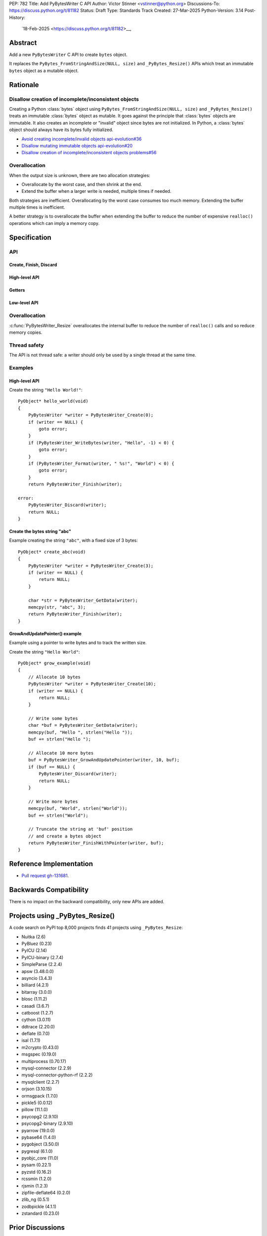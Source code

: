 PEP: 782
Title: Add PyBytesWriter C API
Author: Victor Stinner <vstinner@python.org>
Discussions-To: https://discuss.python.org/t/81182
Status: Draft
Type: Standards Track
Created: 27-Mar-2025
Python-Version: 3.14
Post-History:
  `18-Feb-2025 <https://discuss.python.org/t/81182>__,


.. highlight:: c


Abstract
========

Add a new ``PyBytesWriter`` C API to create ``bytes`` object.

It replaces the ``PyBytes_FromStringAndSize(NULL, size)`` and
``_PyBytes_Resize()`` APIs which treat an immutable ``bytes`` object as
a mutable object.


Rationale
=========

Disallow creation of incomplete/inconsistent objects
----------------------------------------------------

Creating a Python :class:`bytes` object using
``PyBytes_FromStringAndSize(NULL, size)`` and ``_PyBytes_Resize()``
treats an immutable :class:`bytes` object as mutable. It goes against
the principle that :class:`bytes` objects are immutable. It also creates
an incomplete or "invalid" object since bytes are not initialized. In
Python, a :class:`bytes` object should always have its bytes fully
initialized.

* `Avoid creating incomplete/invalid objects api-evolution#36
  <https://github.com/capi-workgroup/api-evolution/issues/36>`_
* `Disallow mutating immutable objects api-evolution#20
  <https://github.com/capi-workgroup/api-evolution/issues/20>`_
* `Disallow creation of incomplete/inconsistent objects problems#56
  <https://github.com/capi-workgroup/problems/issues/56>`_

Overallocation
--------------

When the output size is unknown, there are two allocation strategies:

* Overallocate by the worst case, and then shrink at the end.
* Extend the buffer when a larger write is needed, multiple times if
  needed.

Both strategies are inefficient. Overallocating by the worst case
consumes too much memory. Extending the buffer multiple times is
inefficient.

A better strategy is to overallocate the buffer when extending the
buffer to reduce the number of expensive ``realloc()`` operations which
can imply a memory copy.


Specification
=============

API
---

.. c:type:: PyBytesWriter

   A Python :class:`bytes` writer instance created by
   :c:func:`PyBytesWriter_Create`.

   The instance must be destroyed by :c:func:`PyBytesWriter_Finish` or
   :c:func:`PyBytesWriter_Discard`.

Create, Finish, Discard
^^^^^^^^^^^^^^^^^^^^^^^

.. c:function:: PyBytesWriter* PyBytesWriter_Create(Py_ssize_t size)

   Create a :c:type:`PyBytesWriter` to write *size* bytes.

   If *size* is greater than zero, allocate *size* bytes for the
   returned buffer.

   On success, return ``0``.
   On error, set an exception and return ``-1``.

   *size* must be positive or zero.

.. c:function:: PyObject* PyBytesWriter_Finish(PyBytesWriter *writer)

   Finish a :c:type:`PyBytesWriter` created by
   :c:func:`PyBytesWriter_Create`.

   On success, return a Python :class:`bytes` object.
   On error, set an exception and return ``NULL``.

   The writer instance is invalid after the call in any case.

.. c:function:: PyObject* PyBytesWriter_FinishWithSize(PyBytesWriter *writer, Py_ssize_t size)

   Similar to :c:func:`PyBytesWriter_Finish`, but resize the writer
   to *size* bytes before creating the :class:`bytes` object.

.. c:function:: PyObject* PyBytesWriter_FinishWithPointer(PyBytesWriter *writer, void *buf)

   Similar to :c:func:`PyBytesWriter_Finish`, but resize the writer
   using *buf* pointer before creating the :class:`bytes` object.

.. c:function:: void PyBytesWriter_Discard(PyBytesWriter *writer)

   Discard a :c:type:`PyBytesWriter` created by :c:func:`PyBytesWriter_Create`.

   The writer instance is invalid after the call.

High-level API
^^^^^^^^^^^^^^

.. c:function:: int PyBytesWriter_WriteBytes(PyBytesWriter *writer, const void *bytes, Py_ssize_t size)

   Write *size* bytes of *bytes* into the writer.

   If *size* is equal to ``-1``, call ``strlen(bytes)`` to get the
   string length.

   On success, return ``0``.
   On error, set an exception and return ``-1``.

.. c:function:: int PyBytesWriter_Format(PyBytesWriter *writer, const char *format, ...)

   Similar to ``PyBytes_FromFormat()``, but write the output directly
   into the writer.

   On success, return ``0``.
   On error, set an exception and return ``-1``.

Getters
^^^^^^^

.. c:function:: void* PyBytesWriter_GetData(PyBytesWriter *writer)

   Get the writer data.

.. c:function:: Py_ssize_t PyBytesWriter_GetSize(PyBytesWriter *writer)

   Get the writer size.

Low-level API
^^^^^^^^^^^^^

.. c:function:: int PyBytesWriter_Resize(PyBytesWriter *writer, Py_ssize_t size)

   Resize the writer to *size* bytes. It can be used to enlarge or to
   shrink the writer.

   On success, return ``0``.
   On error, set an exception and return ``-1``.

   *size* must be positive or zero.

.. c:function:: int PyBytesWriter_Grow(PyBytesWriter *writer, Py_ssize_t grow)

   Resize the writer by adding *grow* bytes to the current writer size.

   On success, return ``0``.
   On error, set an exception and return ``-1``.

   *size* must be positive or zero.

.. c:function:: void* PyBytesWriter_GrowAndUpdatePointer(PyBytesWriter *writer, Py_ssize_t size, void *buf)

   Similar to :c:func:`PyBytesWriter_Grow`, but update also the *buf*
   pointer.


Overallocation
--------------

:c:func:`PyBytesWriter_Resize` overallocates the internal buffer to
reduce the number of ``realloc()`` calls and so reduce memory copies.


Thread safety
-------------

The API is not thread safe: a writer should only be used by a single
thread at the same time.


Examples
--------

High-level API
^^^^^^^^^^^^^^

Create the string ``"Hello World!"``::

    PyObject* hello_world(void)
    {
        PyBytesWriter *writer = PyBytesWriter_Create(0);
        if (writer == NULL) {
            goto error;
        }
        if (PyBytesWriter_WriteBytes(writer, "Hello", -1) < 0) {
            goto error;
        }
        if (PyBytesWriter_Format(writer, " %s!", "World") < 0) {
            goto error;
        }
        return PyBytesWriter_Finish(writer);

    error:
        PyBytesWriter_Discard(writer);
        return NULL;
    }


Create the bytes string "abc"
^^^^^^^^^^^^^^^^^^^^^^^^^^^^^

Example creating the string ``"abc"``, with a fixed size of 3 bytes::

    PyObject* create_abc(void)
    {
        PyBytesWriter *writer = PyBytesWriter_Create(3);
        if (writer == NULL) {
            return NULL;
        }

        char *str = PyBytesWriter_GetData(writer);
        memcpy(str, "abc", 3);
        return PyBytesWriter_Finish(writer);
    }

GrowAndUpdatePointer() example
^^^^^^^^^^^^^^^^^^^^^^^^^^^^^^

Example using a pointer to write bytes and to track the written size.

Create the string ``"Hello World"``::

    PyObject* grow_example(void)
    {
        // Allocate 10 bytes
        PyBytesWriter *writer = PyBytesWriter_Create(10);
        if (writer == NULL) {
            return NULL;
        }

        // Write some bytes
        char *buf = PyBytesWriter_GetData(writer);
        memcpy(buf, "Hello ", strlen("Hello "));
        buf += strlen("Hello ");

        // Allocate 10 more bytes
        buf = PyBytesWriter_GrowAndUpdatePointer(writer, 10, buf);
        if (buf == NULL) {
            PyBytesWriter_Discard(writer);
            return NULL;
        }

        // Write more bytes
        memcpy(buf, "World", strlen("World"));
        buf += strlen("World");

        // Truncate the string at 'buf' position
        // and create a bytes object
        return PyBytesWriter_FinishWithPointer(writer, buf);
    }


Reference Implementation
========================

* `Pull request gh-131681 <https://github.com/python/cpython/pull/131681>`__.


Backwards Compatibility
=======================

There is no impact on the backward compatibility, only new APIs are
added.


Projects using _PyBytes_Resize()
================================

A code search on PyPI top 8,000 projects finds 41 projects using
``_PyBytes_Resize``:

* Nuitka (2.6)
* PyBluez (0.23)
* PyICU (2.14)
* PyICU-binary (2.7.4)
* SimpleParse (2.2.4)
* apsw (3.48.0.0)
* asyncio (3.4.3)
* billiard (4.2.1)
* bitarray (3.0.0)
* blosc (1.11.2)
* casadi (3.6.7)
* catboost (1.2.7)
* cython (3.0.11)
* ddtrace (2.20.0)
* deflate (0.7.0)
* isal (1.7.1)
* m2crypto (0.43.0)
* msgspec (0.19.0)
* multiprocess (0.70.17)
* mysql-connector (2.2.9)
* mysql-connector-python-rf (2.2.2)
* mysqlclient (2.2.7)
* orjson (3.10.15)
* ormsgpack (1.7.0)
* pickle5 (0.0.12)
* pillow (11.1.0)
* psycopg2 (2.9.10)
* psycopg2-binary (2.9.10)
* pyarrow (19.0.0)
* pybase64 (1.4.0)
* pygobject (3.50.0)
* pygresql (6.1.0)
* pyobjc_core (11.0)
* pysam (0.22.1)
* pyzstd (0.16.2)
* rcssmin (1.2.0)
* rjsmin (1.2.3)
* zipfile-deflate64 (0.2.0)
* zlib_ng (0.5.1)
* zodbpickle (4.1.1)
* zstandard (0.23.0)


Prior Discussions
=================

* March 2025: Third public API attempt, using size rather than pointers:

  * `Discussion <https://discuss.python.org/t/81182/56>`_
  * `Pull request gh-131681 <https://github.com/python/cpython/pull/131681>`__

* February 2025: Second public API attempt:

  * `Issue gh-129813 <https://github.com/python/cpython/issues/129813>`_
    and
    `pull request gh-129814
    <https://github.com/python/cpython/pull/129814>`_

* July 2024: First public API attempt:

  * C API Working Group decision:
    `Add PyBytes_Writer() API
    <https://github.com/capi-workgroup/decisions/issues/39>`_
    (August 2024)
  * `Pull request gh-121726
    <https://github.com/python/cpython/pull/121726>`_:
    first public API attempt (July 2024)

* March 2016:
  `Fast _PyAccu, _PyUnicodeWriter and _PyBytesWriter APIs to produce
  strings in CPython <https://vstinner.github.io/pybyteswriter.html>`_:
  Article on the original private ``_PyBytesWriter`` C API.


Copyright
=========

This document is placed in the public domain or under the
CC0-1.0-Universal license, whichever is more permissive.
